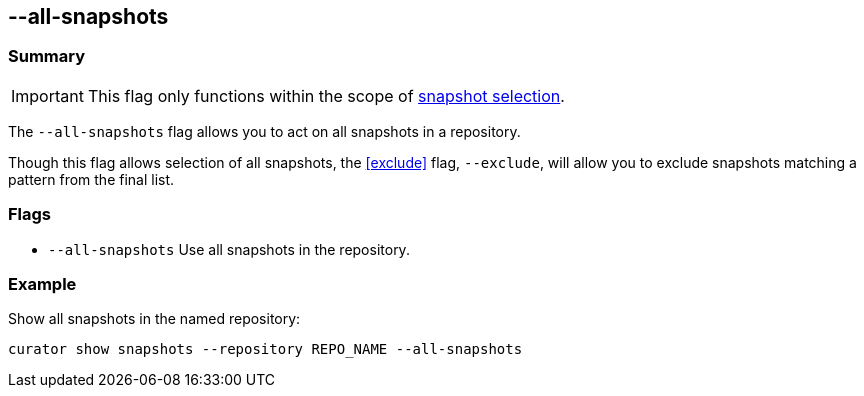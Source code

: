 [[all-snapshots]]
== --all-snapshots

[float]
Summary
~~~~~~~

IMPORTANT: This flag only functions within the scope of <<snapshot-selection,snapshot selection>>.

The `--all-snapshots` flag allows you to act on all snapshots in a repository.

Though this flag allows selection of all snapshots, the <<exclude>> flag,
`--exclude`, will allow you to exclude snapshots matching a pattern from the
final list.

[float]
Flags
~~~~~

* `--all-snapshots` Use all snapshots in the repository.

[float]
Example
~~~~~~~

Show all snapshots in the named repository:

-------------------------------------------------------------
curator show snapshots --repository REPO_NAME --all-snapshots
-------------------------------------------------------------
